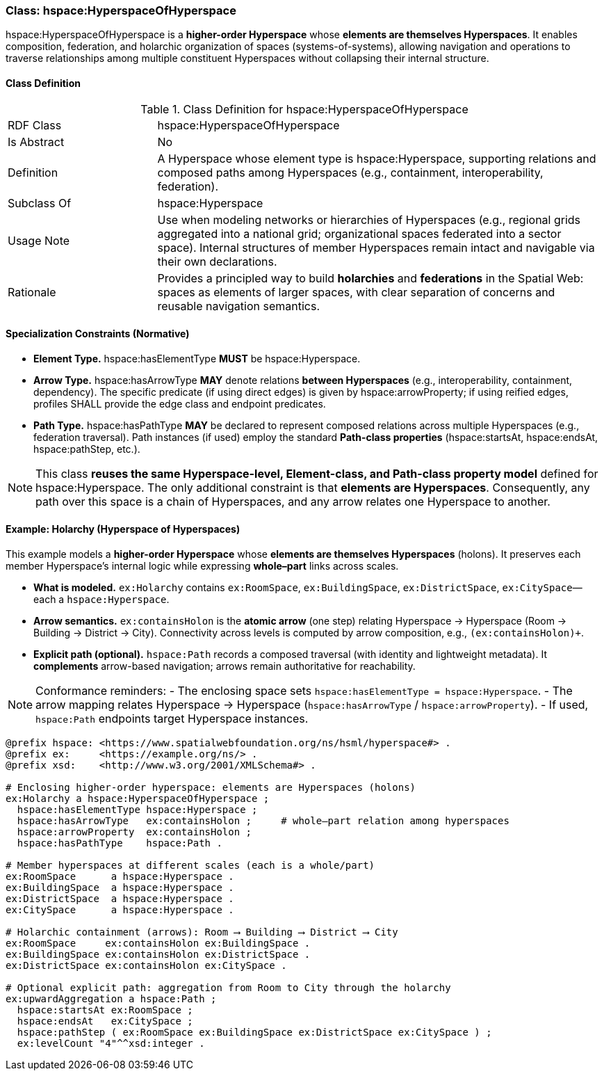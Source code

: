 [[hspace-hyperspace-of-hyperspace]]
=== Class: hspace:HyperspaceOfHyperspace

+hspace:HyperspaceOfHyperspace+ is a **higher-order Hyperspace** whose **elements are themselves Hyperspaces**.
It enables composition, federation, and holarchic organization of spaces (systems-of-systems), allowing navigation
and operations to traverse relationships among multiple constituent Hyperspaces without collapsing their internal structure.

[[hspace-hyperspace-of-hyperspace-class]]
==== Class Definition

.Class Definition for hspace:HyperspaceOfHyperspace
[cols="1,3"]
|===
| RDF Class | +hspace:HyperspaceOfHyperspace+
| Is Abstract | No
| Definition | A Hyperspace whose element type is +hspace:Hyperspace+, supporting relations and composed paths among Hyperspaces (e.g., containment, interoperability, federation).
| Subclass Of | hspace:Hyperspace
| Usage Note | Use when modeling networks or hierarchies of Hyperspaces (e.g., regional grids aggregated into a national grid; organizational spaces federated into a sector space). Internal structures of member Hyperspaces remain intact and navigable via their own declarations.
| Rationale | Provides a principled way to build **holarchies** and **federations** in the Spatial Web: spaces as elements of larger spaces, with clear separation of concerns and reusable navigation semantics.
|===

[[hspace-hyperspace-of-hyperspace-constraints]]
==== Specialization Constraints (Normative)

* **Element Type.** +hspace:hasElementType+ **MUST** be +hspace:Hyperspace+.
* **Arrow Type.** +hspace:hasArrowType+ **MAY** denote relations **between Hyperspaces** (e.g., interoperability, containment, dependency).  
  The specific predicate (if using direct edges) is given by +hspace:arrowProperty+; if using reified edges, profiles SHALL provide the edge class and endpoint predicates.
* **Path Type.** +hspace:hasPathType+ **MAY** be declared to represent composed relations across multiple Hyperspaces (e.g., federation traversal).  
  Path instances (if used) employ the standard **Path-class properties** (+hspace:startsAt+, +hspace:endsAt+, +hspace:pathStep+, etc.).

[NOTE]
====
This class **reuses the same Hyperspace-level, Element-class, and Path-class property model** defined for +hspace:Hyperspace+.  
The only additional constraint is that **elements are Hyperspaces**. Consequently, any path over this space is a chain of Hyperspaces, and any arrow relates one Hyperspace to another.
====

[[example-holarchy]]
==== Example: Holarchy (Hyperspace of Hyperspaces)

This example models a **higher-order Hyperspace** whose **elements are themselves Hyperspaces** (holons).  
It preserves each member Hyperspace’s internal logic while expressing **whole–part** links across scales.

* **What is modeled.** `ex:Holarchy` contains `ex:RoomSpace`, `ex:BuildingSpace`, `ex:DistrictSpace`, `ex:CitySpace`—each a `hspace:Hyperspace`.
* **Arrow semantics.** `ex:containsHolon` is the **atomic arrow** (one step) relating Hyperspace → Hyperspace (Room → Building → District → City).  
  Connectivity across levels is computed by arrow composition, e.g., `(ex:containsHolon)+`.
* **Explicit path (optional).** `hspace:Path` records a composed traversal (with identity and lightweight metadata).  
  It **complements** arrow-based navigation; arrows remain authoritative for reachability.

[NOTE]
====
Conformance reminders:
- The enclosing space sets `hspace:hasElementType = hspace:Hyperspace`.
- The arrow mapping relates Hyperspace → Hyperspace (`hspace:hasArrowType` / `hspace:arrowProperty`).
- If used, `hspace:Path` endpoints target Hyperspace instances.
====

[source,turtle]
----
@prefix hspace: <https://www.spatialwebfoundation.org/ns/hsml/hyperspace#> .
@prefix ex:     <https://example.org/ns/> .
@prefix xsd:    <http://www.w3.org/2001/XMLSchema#> .

# Enclosing higher-order hyperspace: elements are Hyperspaces (holons)
ex:Holarchy a hspace:HyperspaceOfHyperspace ;
  hspace:hasElementType hspace:Hyperspace ;
  hspace:hasArrowType   ex:containsHolon ;     # whole–part relation among hyperspaces
  hspace:arrowProperty  ex:containsHolon ;
  hspace:hasPathType    hspace:Path .

# Member hyperspaces at different scales (each is a whole/part)
ex:RoomSpace      a hspace:Hyperspace .
ex:BuildingSpace  a hspace:Hyperspace .
ex:DistrictSpace  a hspace:Hyperspace .
ex:CitySpace      a hspace:Hyperspace .

# Holarchic containment (arrows): Room ⟶ Building ⟶ District ⟶ City
ex:RoomSpace     ex:containsHolon ex:BuildingSpace .
ex:BuildingSpace ex:containsHolon ex:DistrictSpace .
ex:DistrictSpace ex:containsHolon ex:CitySpace .

# Optional explicit path: aggregation from Room to City through the holarchy
ex:upwardAggregation a hspace:Path ;
  hspace:startsAt ex:RoomSpace ;
  hspace:endsAt   ex:CitySpace ;
  hspace:pathStep ( ex:RoomSpace ex:BuildingSpace ex:DistrictSpace ex:CitySpace ) ;
  ex:levelCount "4"^^xsd:integer .
----
